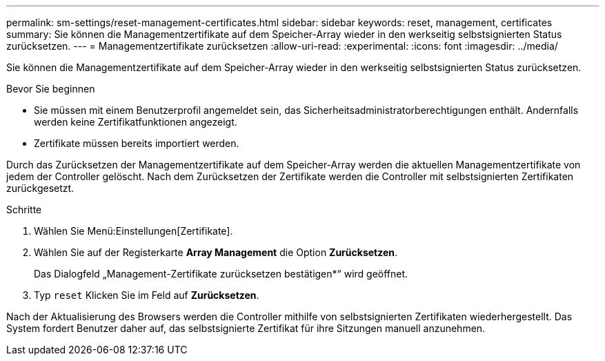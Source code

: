 ---
permalink: sm-settings/reset-management-certificates.html 
sidebar: sidebar 
keywords: reset, management, certificates 
summary: Sie können die Managementzertifikate auf dem Speicher-Array wieder in den werkseitig selbstsignierten Status zurücksetzen. 
---
= Managementzertifikate zurücksetzen
:allow-uri-read: 
:experimental: 
:icons: font
:imagesdir: ../media/


[role="lead"]
Sie können die Managementzertifikate auf dem Speicher-Array wieder in den werkseitig selbstsignierten Status zurücksetzen.

.Bevor Sie beginnen
* Sie müssen mit einem Benutzerprofil angemeldet sein, das Sicherheitsadministratorberechtigungen enthält. Andernfalls werden keine Zertifikatfunktionen angezeigt.
* Zertifikate müssen bereits importiert werden.


Durch das Zurücksetzen der Managementzertifikate auf dem Speicher-Array werden die aktuellen Managementzertifikate von jedem der Controller gelöscht. Nach dem Zurücksetzen der Zertifikate werden die Controller mit selbstsignierten Zertifikaten zurückgesetzt.

.Schritte
. Wählen Sie Menü:Einstellungen[Zertifikate].
. Wählen Sie auf der Registerkarte *Array Management* die Option *Zurücksetzen*.
+
Das Dialogfeld „Management-Zertifikate zurücksetzen bestätigen*“ wird geöffnet.

. Typ `reset` Klicken Sie im Feld auf *Zurücksetzen*.


Nach der Aktualisierung des Browsers werden die Controller mithilfe von selbstsignierten Zertifikaten wiederhergestellt. Das System fordert Benutzer daher auf, das selbstsignierte Zertifikat für ihre Sitzungen manuell anzunehmen.
